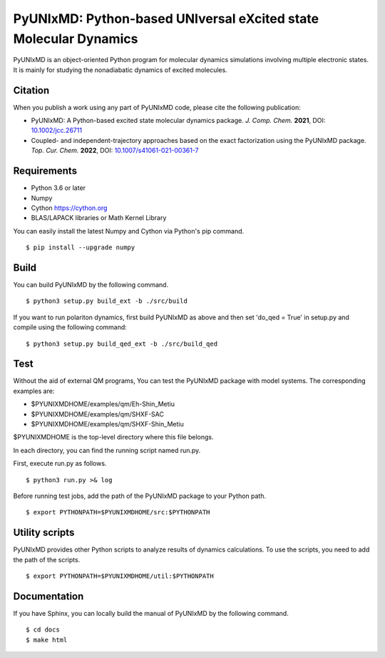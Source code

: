 *****************************************************************
PyUNIxMD: Python-based UNIversal eXcited state Molecular Dynamics
*****************************************************************

.. image:: image/logo.svg
      :width: 600pt
      :align: center
      
PyUNIxMD is an object-oriented Python program for molecular dynamics simulations involving multiple electronic states.
It is mainly for studying the nonadiabatic dynamics of excited molecules.

Citation
========

When you publish a work using any part of PyUNIxMD code, please cite the following publication:

* PyUNIxMD: A Python-based excited state molecular dynamics package. *J. Comp. Chem.* **2021**, DOI: `10.1002/jcc.26711 <https://doi.org/10.1002/jcc.26711>`_

* Coupled- and independent-trajectory approaches based on the exact factorization using the PyUNIxMD package. *Top. Cur. Chem.* **2022**, DOI: `10.1007/s41061-021-00361-7 <https://doi.org/10.1007/s41061-021-00361-7>`_

Requirements
============
* Python 3.6 or later
* Numpy
* Cython https://cython.org
* BLAS/LAPACK libraries or Math Kernel Library

You can easily install the latest Numpy and Cython via Python's pip command.

::
        
  $ pip install --upgrade numpy
    
Build
=====
You can build PyUNIxMD by the following command.

:: 

  $ python3 setup.py build_ext -b ./src/build

If you want to run polariton dynamics, first build PyUNIxMD as above
and then set 'do_qed = True' in setup.py and compile using the following command:

:: 

  $ python3 setup.py build_qed_ext -b ./src/build_qed

Test
====
Without the aid of external QM programs, You can test the PyUNIxMD package with model systems.
The corresponding examples are:

* $PYUNIXMDHOME/examples/qm/Eh-Shin_Metiu

* $PYUNIXMDHOME/examples/qm/SHXF-SAC

* $PYUNIXMDHOME/examples/qm/SHXF-Shin_Metiu

$PYUNIXMDHOME is the top-level directory where this file belongs.

In each directory, you can find the running script named run.py.

First, execute run.py as follows.

::

  $ python3 run.py >& log

Before running test jobs, add the path of the PyUNIxMD package to your Python path.

::

  $ export PYTHONPATH=$PYUNIXMDHOME/src:$PYTHONPATH

Utility scripts
===============
PyUNIxMD provides other Python scripts to analyze results of dynamics calculations.
To use the scripts, you need to add the path of the scripts.

::

  $ export PYTHONPATH=$PYUNIXMDHOME/util:$PYTHONPATH

Documentation
=============
If you have Sphinx, you can locally build the manual of PyUNIxMD by the following command.

::

  $ cd docs
  $ make html